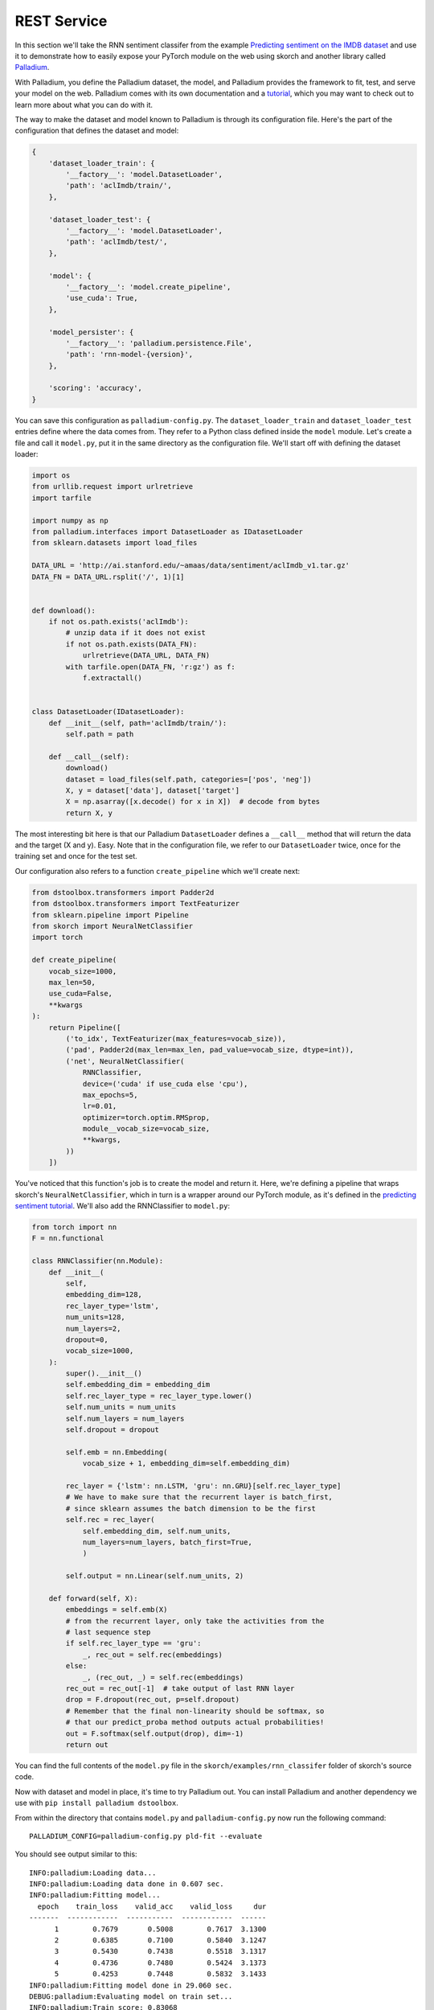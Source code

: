 ============
REST Service
============

In this section we'll take the RNN sentiment classifer from the
example `Predicting sentiment on the IMDB dataset
<https://github.com/skorch-dev/skorch/blob/master/examples/rnn_classifer/RNN_sentiment_classification.ipynb>`_
and use it to demonstrate how to easily expose your PyTorch module on
the web using skorch and another library called `Palladium
<https://github.com/ottogroup/palladium>`_.

With Palladium, you define the Palladium dataset, the model, and
Palladium provides the framework to fit, test, and serve your model on
the web.  Palladium comes with its own documentation and a `tutorial
<http://palladium.readthedocs.io/en/latest/user/tutorial.html>`_,
which you may want to check out to learn more about what you can do
with it.

The way to make the dataset and model known to Palladium is through
its configuration file.  Here's the part of the configuration that
defines the dataset and model:

.. code:: python

    {
        'dataset_loader_train': {
            '__factory__': 'model.DatasetLoader',
            'path': 'aclImdb/train/',
        },

        'dataset_loader_test': {
            '__factory__': 'model.DatasetLoader',
            'path': 'aclImdb/test/',
        },

        'model': {
            '__factory__': 'model.create_pipeline',
            'use_cuda': True,
        },

        'model_persister': {
            '__factory__': 'palladium.persistence.File',
            'path': 'rnn-model-{version}',
        },

        'scoring': 'accuracy',
    }

You can save this configuration as ``palladium-config.py``.
The ``dataset_loader_train`` and ``dataset_loader_test`` entries
define where the data comes from.  They refer to a Python class
defined inside the ``model`` module.  Let's create a file and call it
``model.py``, put it in the same directory as the configuration file.
We'll start off with defining the dataset loader:

.. code:: python

    import os
    from urllib.request import urlretrieve
    import tarfile

    import numpy as np
    from palladium.interfaces import DatasetLoader as IDatasetLoader
    from sklearn.datasets import load_files

    DATA_URL = 'http://ai.stanford.edu/~amaas/data/sentiment/aclImdb_v1.tar.gz'
    DATA_FN = DATA_URL.rsplit('/', 1)[1]


    def download():
        if not os.path.exists('aclImdb'):
            # unzip data if it does not exist
            if not os.path.exists(DATA_FN):
                urlretrieve(DATA_URL, DATA_FN)
            with tarfile.open(DATA_FN, 'r:gz') as f:
                f.extractall()


    class DatasetLoader(IDatasetLoader):
        def __init__(self, path='aclImdb/train/'):
            self.path = path

        def __call__(self):
            download()
            dataset = load_files(self.path, categories=['pos', 'neg'])
            X, y = dataset['data'], dataset['target']
            X = np.asarray([x.decode() for x in X])  # decode from bytes
            return X, y


The most interesting bit here is that our Palladium ``DatasetLoader``
defines a ``__call__`` method that will return the data and the target
(X and y).  Easy.  Note that in the configuration file, we refer to
our ``DatasetLoader`` twice, once for the training set and once for
the test set.

Our configuration also refers to a function ``create_pipeline`` which
we'll create next:

.. code:: python

    from dstoolbox.transformers import Padder2d
    from dstoolbox.transformers import TextFeaturizer
    from sklearn.pipeline import Pipeline
    from skorch import NeuralNetClassifier
    import torch

    def create_pipeline(
        vocab_size=1000,
        max_len=50,
        use_cuda=False,
        **kwargs
    ):
        return Pipeline([
            ('to_idx', TextFeaturizer(max_features=vocab_size)),
            ('pad', Padder2d(max_len=max_len, pad_value=vocab_size, dtype=int)),
            ('net', NeuralNetClassifier(
                RNNClassifier,
                device=('cuda' if use_cuda else 'cpu'),
                max_epochs=5,
                lr=0.01,
                optimizer=torch.optim.RMSprop,
                module__vocab_size=vocab_size,
                **kwargs,
            ))
        ])


You've noticed that this function's job is to create the model and
return it.  Here, we're defining a pipeline that wraps skorch's
``NeuralNetClassifier``, which in turn is a wrapper around our PyTorch
module, as it's defined in the `predicting sentiment tutorial
<https://github.com/skorch-dev/skorch/blob/master/examples/rnn_classifer/RNN_sentiment_classification.ipynb>`_.
We'll also add the RNNClassifier to ``model.py``:

.. code:: python

    from torch import nn
    F = nn.functional

    class RNNClassifier(nn.Module):
        def __init__(
            self,
            embedding_dim=128,
            rec_layer_type='lstm',
            num_units=128,
            num_layers=2,
            dropout=0,
            vocab_size=1000,
        ):
            super().__init__()
            self.embedding_dim = embedding_dim
            self.rec_layer_type = rec_layer_type.lower()
            self.num_units = num_units
            self.num_layers = num_layers
            self.dropout = dropout

            self.emb = nn.Embedding(
                vocab_size + 1, embedding_dim=self.embedding_dim)

            rec_layer = {'lstm': nn.LSTM, 'gru': nn.GRU}[self.rec_layer_type]
            # We have to make sure that the recurrent layer is batch_first,
            # since sklearn assumes the batch dimension to be the first
            self.rec = rec_layer(
                self.embedding_dim, self.num_units,
                num_layers=num_layers, batch_first=True,
                )

            self.output = nn.Linear(self.num_units, 2)

        def forward(self, X):
            embeddings = self.emb(X)
            # from the recurrent layer, only take the activities from the
            # last sequence step
            if self.rec_layer_type == 'gru':
                _, rec_out = self.rec(embeddings)
            else:
                _, (rec_out, _) = self.rec(embeddings)
            rec_out = rec_out[-1]  # take output of last RNN layer
            drop = F.dropout(rec_out, p=self.dropout)
            # Remember that the final non-linearity should be softmax, so
            # that our predict_proba method outputs actual probabilities!
            out = F.softmax(self.output(drop), dim=-1)
            return out


You can find the full contents of the ``model.py`` file in the
``skorch/examples/rnn_classifer`` folder of skorch's source code.

Now with dataset and model in place, it's time to try Palladium out.
You can install Palladium and another dependency we use with ``pip
install palladium dstoolbox``.

From within the directory that contains ``model.py`` and
``palladium-config.py`` now run the following command::

  PALLADIUM_CONFIG=palladium-config.py pld-fit --evaluate

You should see output similar to this::

  INFO:palladium:Loading data...
  INFO:palladium:Loading data done in 0.607 sec.
  INFO:palladium:Fitting model...
    epoch    train_loss    valid_acc    valid_loss     dur
  -------  ------------  -----------  ------------  ------
        1        0.7679       0.5008        0.7617  3.1300
        2        0.6385       0.7100        0.5840  3.1247
        3        0.5430       0.7438        0.5518  3.1317
        4        0.4736       0.7480        0.5424  3.1373
        5        0.4253       0.7448        0.5832  3.1433
  INFO:palladium:Fitting model done in 29.060 sec.
  DEBUG:palladium:Evaluating model on train set...
  INFO:palladium:Train score: 0.83068
  DEBUG:palladium:Evaluating model on train set done in 6.743 sec.
  DEBUG:palladium:Evaluating model on test set...
  INFO:palladium:Test score:  0.75428
  DEBUG:palladium:Evaluating model on test set done in 6.476 sec.
  INFO:palladium:Writing model...
  INFO:palladium:Writing model done in 0.694 sec.
  INFO:palladium:Wrote model with version 1.

Congratulations, you've trained your first model with Palladium!  Note
that in the output you see a train score (accuracy) of 0.83 and a test
score of about 0.75.  These refer to how well your model did on the
training set (defined by ``dataset_loader_train`` in the
configuration) and on the test set (``dataset_loader_test``).

You're ready to now serve the model on the web.  Add this piece of
configuration to the ``palladium-config.py`` configuration file (and
make sure it lives within the outermost brackets:

.. code:: python

    {
        # ...

        'predict_service': {
            '__factory__': 'palladium.server.PredictService',
            'mapping': [
                ('text', 'str'),
            ],
            'predict_proba': True,
            'unwrap_sample': True,
        },

        # ...
    }

With this piece of information inside the configuration, we're ready
to launch the web server using::

  PALLADIUM_CONFIG=palladium-config.py pld-devserver

You can now try out the web service at this address:
http://localhost:5000/predict?text=this+movie+was+brilliant

You should see a JSON string returned that looks something like this:

.. code:: json

    {
        "metadata": {"error_code": 0, "status": "OK"},
        "result": [0.326442807912827, 0.673557221889496],
    }

The ``result`` entry has the probabilities.  Our model assigns 67%
probability to the sentence "this movie was brilliant" to be positive.
By the way, the skorch tutorial itself has tips on how to improve this
model.

The take away is Palladium helps you reduce the boilerplate code
that's needed to get your machine learning project started.  Palladium
has routines to fit, test, and serve models so you don't have to worry
about that, and you can concentrate on the actual machine learning
part.  Configuration and code are separated with Palladium, which
helps organize your experiments and work on ideas in parallel.  Check
out the `Palladium documentation <https://palladium.readthedocs.io>`_
for more.
